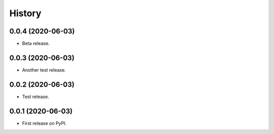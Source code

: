 =======
History
=======

0.0.4 (2020-06-03)
------------------

- Beta release.


0.0.3 (2020-06-03)
------------------

- Another test release.


0.0.2 (2020-06-03)
------------------

- Test release.


0.0.1 (2020-06-03)
------------------

* First release on PyPI.
